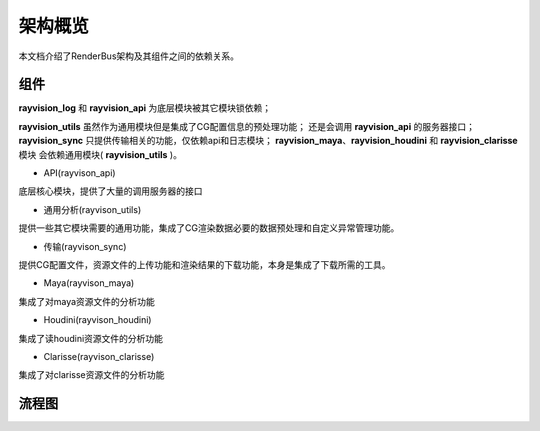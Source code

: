 架构概览
========
本文档介绍了RenderBus架构及其组件之间的依赖关系。


组件
-----

**rayvision_log** 和 **rayvision_api** 为底层模块被其它模块锁依赖；

**rayvision_utils** 虽然作为通用模块但是集成了CG配置信息的预处理功能；
还是会调用 **rayvision_api** 的服务器接口；
**rayvision_sync** 只提供传输相关的功能，仅依赖api和日志模块；
**rayvision_maya**、**rayvision_houdini** 和 **rayvision_clarisse** 模块
会依赖通用模块( **rayvision_utils** )。



- API(rayvison_api)

底层核心模块，提供了大量的调用服务器的接口

- 通用分析(rayvison_utils)

提供一些其它模块需要的通用功能，集成了CG渲染数据必要的数据预处理和自定义异常管理功能。

- 传输(rayvison_sync)

提供CG配置文件，资源文件的上传功能和渲染结果的下载功能，本身是集成了下载所需的工具。

- Maya(rayvison_maya)

集成了对maya资源文件的分析功能

- Houdini(rayvison_houdini)

集成了读houdini资源文件的分析功能

- Clarisse(rayvison_clarisse)

集成了对clarisse资源文件的分析功能

流程图
-------

.. image:: ../_static/image/SDK基本使用流程.png
